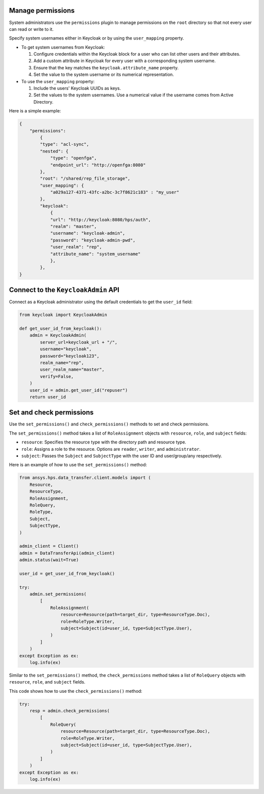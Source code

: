 Manage permissions
------------------

System administrators use the ``permissions`` plugin to manage permissions on the ``root`` directory so that not every user can read or write to it.

Specify system usernames either in Keycloak or by using the ``user_mapping`` property.

- To get system usernames from Keycloak:

  #. Configure credentials within the Keycloak block for a user who can list other users and their attributes.
  #. Add a custom attribute in Keycloak for every user with a corresponding system username.
  #. Ensure that the key matches the ``keycloak.attribute_name`` property.
  #. Set the value to the system username or its numerical representation.

- To use the ``user_mapping`` property:

  #. Include the users' Keycloak UUIDs as keys.
  #. Set the values to the system usernames. Use a numerical value if the username comes from Active Directory.

Here is a simple example:

.. code-block:: JSON

    {
        "permissions":
            {
            "type": "acl-sync",
            "nested": {
                "type": "openfga",
                "endpoint_url": "http://openfga:8080"
            },
            "root": "/shared/rep_file_storage",
            "user_mapping": {
                "a029a127-4371-43fc-a2bc-3c7f8621c183" : "my_user"
            },
            "keycloak":
                {
                "url": "http://keycloak:8080/hps/auth",
                "realm": "master",
                "username": "keycloak-admin",
                "password": "keycloak-admin-pwd",
                "user_realm": "rep",
                "attribute_name": "system_username"
                },
            },
    }

Connect to the ``KeycloakAdmin`` API
-------------------------------------

Connect as a Keycloak administrator using the default credentials to get the ``user_id`` field:

.. code-block:: python

    from keycloak import KeycloakAdmin

    def get_user_id_from_keycloak():
        admin = KeycloakAdmin(
            server_url=keycloak_url + "/",
            username="keycloak",
            password="keycloak123",
            realm_name="rep",
            user_realm_name="master",
            verify=False,
        )
        user_id = admin.get_user_id("repuser")
        return user_id

Set and check permissions
-------------------------

Use the ``set_permissions()`` and ``check_permissions()`` methods to set and check permissions.

The ``set_permissions()`` method takes a list of ``RoleAssignment`` objects with ``resource``, ``role``, and ``subject`` fields:

* ``resource``: Specifies the resource type with the directory path and resource type.
* ``role``: Assigns a role to the resource. Options are ``reader``, ``writer``, and ``administrator``.
* ``subject``: Passes the ``Subject`` and ``SubjectType`` with the user ID and user/group/any respectively.

Here is an example of how to use the ``set_permissions()`` method:

.. code-block:: python

    from ansys.hps.data_transfer.client.models import (
        Resource,
        ResourceType,
        RoleAssignment,
        RoleQuery,
        RoleType,
        Subject,
        SubjectType,
    )

    admin_client = Client()
    admin = DataTransferApi(admin_client)
    admin.status(wait=True)

    user_id = get_user_id_from_keycloak()

    try:
        admin.set_permissions(
            [
                RoleAssignment(
                    resource=Resource(path=target_dir, type=ResourceType.Doc),
                    role=RoleType.Writer,
                    subject=Subject(id=user_id, type=SubjectType.User),
                )
            ]
        )
    except Exception as ex:
        log.info(ex)

Similar to the ``set_permissions()`` method, the ``check_permissions`` method takes a list of ``RoleQuery`` objects with ``resource``, ``role``, and ``subject`` fields.

This code shows how to use the ``check_permissions()`` method:

.. code-block:: python

    try:
        resp = admin.check_permissions(
            [
                RoleQuery(
                    resource=Resource(path=target_dir, type=ResourceType.Doc),
                    role=RoleType.Writer,
                    subject=Subject(id=user_id, type=SubjectType.User),
                )
            ]
        )
    except Exception as ex:
        log.info(ex)
